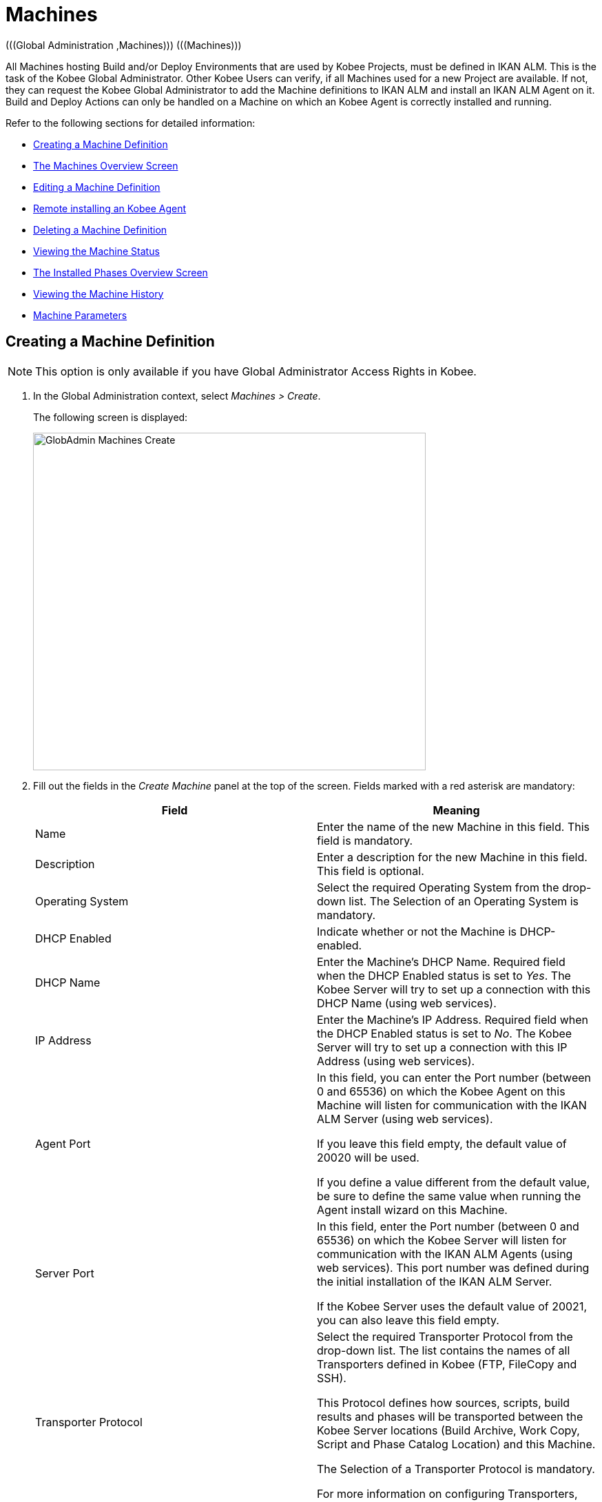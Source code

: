 // The imagesdir attribute is only needed to display images during offline editing. Antora neglects the attribute.
:imagesdir: ../images

[[_globadm_machinesoverview]]
[[_globadm_machines]]
= Machines 
(((Global Administration ,Machines)))  (((Machines))) 

All Machines hosting Build and/or Deploy Environments that are used by Kobee Projects, must be defined in IKAN ALM.
This is the task of the Kobee Global Administrator.
Other Kobee Users can verify, if all Machines used for a new Project are available.
If not, they can request the Kobee Global Administrator to add the Machine definitions to IKAN ALM and install an IKAN ALM Agent on it.
Build and Deploy Actions can only be handled on a Machine on which an Kobee Agent is correctly installed and running.

Refer to the following sections for detailed information:

* <<GlobAdm_Machines.adoc#_globadm_machinecreate,Creating a Machine Definition>>
* <<GlobAdm_Machines.adoc#_globadm_machinesoverview,The Machines Overview Screen>>
* <<GlobAdm_Machines.adoc#_globadm_machinesoverview_edit,Editing a Machine Definition>>
* <<GlobAdm_Machines.adoc#_globadm_machinesoverview_remoteinstall,Remote installing an Kobee Agent>>
* <<GlobAdm_Machines.adoc#_globadm_machinesoverview_delete,Deleting a Machine Definition>>
* <<GlobAdm_Machines.adoc#_globadm_machinesoverview_status,Viewing the Machine Status>>
* <<GlobAdm_Machines.adoc#_globadm_machines_installedphases,The Installed Phases Overview Screen>>
* <<GlobAdm_Machines.adoc#_globadm_machinesoverview_history,Viewing the Machine History>>
* <<GlobAdm_Machines.adoc#_globadm_machineparameters,Machine Parameters>>

[[_globadm_machinecreate]]
== Creating a Machine Definition 
(((Machines ,Creating))) 

[NOTE]
====
This option is only available if you have Global Administrator Access Rights in Kobee.
====

. In the Global Administration context, select__ Machines > Create__.
+
The following screen is displayed:
+
image::GlobAdmin-Machines-Create.png[,570,490] 
+
. Fill out the fields in the __Create Machine__ panel at the top of the screen. Fields marked with a red asterisk are mandatory:
+

[cols="1,1", frame="none", options="header"]
|===
| Field
| Meaning

|Name
|Enter the name of the new Machine in this field.
This field is mandatory.

|Description
|Enter a description for the new Machine in this field.
This field is optional.

|Operating System
|Select the required Operating System from the drop-down list.
The Selection of an Operating System is mandatory.

|DHCP Enabled
|Indicate whether or not the Machine is DHCP-enabled.

|DHCP Name
|Enter the Machine's DHCP Name.
Required field when the DHCP Enabled status is set to __Yes__.
The Kobee Server will try to set up a connection with this DHCP Name (using web services).

|IP Address
|Enter the Machine's IP Address.
Required field when the DHCP Enabled status is set to __No__.
The Kobee Server will try to set up a connection with this IP Address (using web services).

|Agent Port
|In this field, you can enter the Port number (between 0 and 65536) on which the Kobee Agent on this Machine will listen for communication with the IKAN ALM Server (using web services).

If you leave this field empty, the default value of 20020 will be used.

If you define a value different from the default value, be sure to define the same value when running the Agent install wizard on this Machine.

|Server Port
|In this field, enter the Port number (between 0 and 65536) on which the Kobee Server will listen for communication with the IKAN ALM Agents (using web services). This port number was defined during the initial installation of the IKAN ALM Server.

If the Kobee Server uses the default value of 20021, you can also leave this field empty.

|Transporter Protocol
|Select the required Transporter Protocol from the drop-down list.
The list contains the names of all Transporters defined in Kobee (FTP, FileCopy and SSH).

This Protocol defines how sources, scripts, build results and phases will be transported between the Kobee Server locations (Build Archive, Work Copy, Script and Phase Catalog Location) and this Machine.

The Selection of a Transporter Protocol is mandatory.

For more information on configuring Transporters, refer to the section <<GlobAdm_Transporters.adoc#_globadm_transporters,Transporters>>.

|Locked
|Select whether or not the Machine must be locked for future use.

|Concurrent Deploy Limit
a|Enter the maximum number of Deploys that may be run at the same time. 

* If no number is set to 0 (the default), there is no limit for running Deploys concurrently. 
* If the number is set to ``1``, all deploys will run sequentially.
* If a specific number is specified, only that number of Deploys can be run concurrently on the agent connected with the machine. If a next one is requested, it will go in the waiting queue and it will only be started if one of the running Deploys is finished (following the FIFO-principle based on the Deploy OIDs). 

|===

. Once you have filled out the fields, click __Create__.
+
The newly created Machine definition is added to the__ Machines
Overview__.
+
Your Kobee User License may contain a limit on the number of Machines you can add.
If this limit is exceeded, the new Machine definition is not added, and the following error message is displayed:
+
image::GlobAdmin-Machines-Create-Error.png[,569,489] 
+
Contact your Kobee Vendor if you need to purchase a license that allows for more Machine Definitions.


[cols="1", frame="topbot"]
|===

a|_RELATED TOPICS_

* <<GlobAdm_Machines.adoc#_globadm_machines,Machines>>
* <<GlobAdm_Transporters.adoc#_globadm_transporters,Transporters>>
* <<ProjAdm_BuildEnv.adoc#_projadm_buildenvironments,Build Environments>>
* <<ProjAdm_DeployEnv.adoc#_projadm_deployenvironments,Deploy Environments>>

|===
[[_globadm_machinesoverview]]
== The Machines Overview Screen 
(((Machines ,Overview Screen))) 

. In the Global Administration context, select__ Machines > Overview__.
+
The following screen is displayed:
+
image::GlobAdmin-Machines-Overview.png[,1217,403] 
+
. Define the required search criteria on the search panel.
+
The list of items on the overview will be automatically updated based on the selected criteria.
+
You can also:

* click the _Show/hide advanced options_ link to display or hide all available search criteria,
* click the _Search_ link to refresh the list based on the current search criteria,
* click the _Reset search_ link to clear the search fields.

. Verify the information on the __Machines Overview__ panel.
+
For a detailed description of the fields, refer to <<GlobAdm_Machines.adoc#_globadm_machinecreate,Creating a Machine Definition>>.
. Depending on your access rights, the following links may be available on the _Machines Overview_ panel:
+

[cols="1,1", frame="topbot"]
|===

|image:icons/edit.gif[,15,15] 
|Edit

This option is available to Kobee Users with Global Administrator Access Rights.
It allows editing a Machine definition.

<<GlobAdm_Machines.adoc#_globadm_machinesoverview_edit,Editing a Machine Definition>>

|image:icons/remoteInstall.png[,16,16] 
|Install

This option is available to Kobee Users with Global Administrator Access Rights.
It allows to configure and run a remote install of an Kobee Agent on a machine.

<<GlobAdm_Machines.adoc#_globadm_machinesoverview_remoteinstall,Remote installing an Kobee Agent>>

|image:icons/icon_viewparameters.png[,15,15] 
|View Parameters

This option is available to all Kobee Users.
It allows viewing and editing the Parameters of a Machine.

<<GlobAdm_Machines.adoc#_globadm_machineparameters_overview,The Machine Parameters Overview Screen>>

|image:icons/delete.gif[,15,15] 
|Delete

This option is available to Kobee Users with Global Administrator Access Rights.
It allows deleting a Machine definition.

<<GlobAdm_Machines.adoc#_globadm_machinesoverview_delete,Deleting a Machine Definition>>

|image:icons/status.gif[,15,15] 
|Status

This option is available to all Kobee Users.
It allows checking the status of a Machine.

<<GlobAdm_Machines.adoc#_globadm_machinesoverview_status,Viewing the Machine Status>>

|image:icons/installed_phases.gif[,15,15] 
|Installed Phases

This option is available to Kobee Users with Global Administrator Access Rights.
It allows viewing and uninstalling the phases that are currently installed on the Machine.

<<GlobAdm_Machines.adoc#_globadm_machines_installedphases,The Installed Phases Overview Screen>>

|image:icons/history.gif[,15,15] 
|History

This option is available to all Kobee Users.
It allows displaying the History of all create, update and delete operations performed on a Machine.

<<GlobAdm_Machines.adoc#_globadm_machinesoverview_history,Viewing the Machine History>>
|===
+

[NOTE]
====

Columns marked with the image:icons/icon_sort.png[,15,15]  icon can be sorted alphabetically (ascending or descending).
====

[[_globadm_machinesoverview_edit]]
== Editing a Machine Definition 
(((Machines ,Editing))) 

. In the Global Administration context, select__ Machines > Overview__.
. Click the image:icons/edit.gif[,15,15] __Edit__ link on the _Machines Overview_ panel.
+
The following screen is displayed: 
+
image::GlobAdmin-Machines-Edit.png[,1038,669] 
+
. Edit the fields as required.
+
For a description of the fields, refer to <<GlobAdm_Machines.adoc#_globadm_machinecreate,Creating a Machine Definition>>.
+

[NOTE]
====
The _Connected Environments_ panel displays the Environments the Machine is linked to. 
====
. Click __Save__ to save your changes.
+
You can also click:

* _Refresh_ to retrieve the settings from the database.
* _Back_ to return to the previous screen without saving the changes

[[_globadm_machinesoverview_remoteinstall]]
== Remote installing an Kobee Agent 

. In the Global Administration context, select __Machines > Overview__.
. Click the image:icons/remoteInstall.png[,16,16] __Install__ link on the _Machines Overview_ panel.
+
The following screen is displayed: 
+
image::GlobAdmin-Machines-RemoteInstall.png[,911,1158] 
+

[NOTE]
====
For more in depth information of the Remote Agent installation, refer to the xref:5.9@how-to-ui-agentinstall-en:ROOT:HowTo_UIAgentInstall.adoc[Agent UI Installation How-to] document.
====

. The _Agent Install Configuration_ screen displays the status of the Agent Installation process. It also displays the _Installation Configuration_ pane which contains the necessary values in order to run an Agent Installation.
+
At the top of the screen, the _Machine Info_ panel is displayed. For a detailed description of the fields, refer to <<GlobAdm_Machines.adoc#_globadm_machinecreate,Creating a Machine Definition>>. 
+
This panel contains two buttons:
+
** _Back_ : to return to the _Machines Overview_ page.
** _Install_ : to start the Agent Installation process. 
+
[NOTE]
====
Make sure that all necessary values in the _Installation Configuration_ pane are filled in correctly before starting the installation process, or it will fail.
====
+
. Verify the status of the installation process.  Open the _Agent Installation Status_ panel, by clicking it. The _Installation Log_ shows the information about the latest installation attempt, when the log reads: “Agent Installation Log Not Found” it means that no installation has occurred yet, or that the log is unavailable.
+
The possible statuses are:
+
** No installation running: The process is not running. This status is also set when the installation process has just finished running, either with success or failure.
** Installation in progress: The installation process is currently running.
** Could not connect to server: The Kobee Server (which runs the installation process) is not available.
+
image::GlobAdmin-Machines-RemoteInstall-StatusNoLogs.png[,900,154] 
+
image::GlobAdmin-Machines-RemoteInstall-StatusSuccess.png[,900,509] 
+
image::GlobAdmin-Machines-RemoteInstall-StatusFail.png[,889,466] 
+
image::GlobAdmin-Machines-RemoteInstall-StatusProgress.png[,900,188]
+
image::GlobAdmin-Machines-RemoteInstall-StatusNoServer.png[,900,154] 
+
During installation click the _Refresh Install Status_ Button to update the status manually, or use the _Auto Refresh_ function at the top of the page.
+
. Before starting the installation, fill out the fields in the _Installation Configuration_ panel. For some basic information about the form fields, click the _Display Form Help_ toggle switch. Fields marked with a red asterisk are mandatory: 
+
image::GlobAdmin-Machines-RemoteInstall-FormHelp.png[,847,296]
+

The following subpanels are available

* <<GlobAdm_Machines.adoc#_globadm_machines_general,General>>
* <<GlobAdm_Machines.adoc#_globadm_machines_secureshell,SecureShell>> This subpanel is available when the __SSH Connection type__ is selected.
* <<GlobAdm_Machines.adoc#_globadm_machines_powershell,PowerShell>> This subpanel is available when the __PowerShell Connection type__ is selected.

[[_globadm_machines_general]]
=== General


image::GlobAdmin-Machines_General.png[,808,429] 

The following fields are available on the __General__ subpanel. Fields marked with a red asterisk are mandatory:

[cols="1,1", frame="topbot", options="header"]
|===
| Field
| Description

|Java Home
|The location of the Java Virtual Machine used to launch the Agent.
This should be a Java 11 JDK.

Example:
``D:/java/jdk11.0.10 ``or `/usr/lib/jvm/java-11-openjdk`.

*Note*: On Unix or Linux systems, specify the path of the real Java installation (and not to a symlink), as the installation will verify the existence of specific jars under the provided path.


|Agent Installation Location
|Enter the location where the Agent will be installed.

Example:
``/opt/ikan/alm ``or `C:/alm`.

|Agent Distribution Folder	
|Enter the location on the Agent Machine where the Agent Installation files should be copied to.
 e.g., ``/opt/ikan/agentdistro`` or `C:/ikan/alm/agent distribution`.
After a successful installation the used installation files will be stored in a current subdirectory of this location.
|Secure Server-Agent Communication
|Indicate whether or not the communication between the ALM Server and Agent is done through a secure channel.
|Agent Port	
|Enter the port the Agent will be listening on. This field is optional, when leaving empty it is defaulted to the value of the Machine definition (which is defaulted to 20020).

If you change this value, you will also have to change the _Agent Port_ property of the Machine definition.
|Server Hostname
|Enter the hostname (or IP address) of the Kobee Server machine. This field is optional, when leaving empty it is defaulted to the value of the Machine definition.

The Agent will try to connect to the Server by using this name or IP address.

|Server Port	
|In this field, enter the Port number (between 0 and 65536) the Agent will try to connect to the Server. This field is optional, when leaving empty it is defaulted to the value of the Machine defintion.
The setting can be verified in the Kobee Global administration: see System Settings, Panel <<GlobAdm_System.adoc#_globadm_systemsettings_localenvironment,Local Environment>> :
the value of __Kobee Server__ represents the IKAN ALM Server Machine.
Go to __Global Administration > Machines > Overview__
Check the __Server Port__ property of the Kobee Server Machine. If no Server Port is defined on the ALM Server Machine, port __20021__ will be used.
|Agent Hostname	
|This field is Optional. Leave this field empty unless you want to override the automatically detected _hostname_ of the Agent.
For example, to use a fully qualified domain name like _almAgent.your.domain_ for communicating with the Kobee server. It is important that the hostname entered here matches the _DHCP Name_ of the Agent Machine definition.
|Agent IP Address
|This field is Optional. Leave this field empty unless you want to override the automatically detected _IP address_ of the Agent.
For example, to use an IP Address which differs from the internal IP address for communicating with the Kobee server. It is important that the IP address entered here matches the _IP address_ of the Agent Machine definition.

|===

The following first three fields are the port numbers specific to the Karaf container hosting the Kobee Agent daemon. Normally, there is no need to change those port numbers unless you have port conflicts. For more information, refer to the Karaf Container 4.0 documentation: https://karaf.apache.org/manual/latest/#_instances .

[cols="1,1", frame="topbot", options="header"]
|===
|Field
|Description
|Agent Karaf RMI Registry Port
|Enter the Port number (between 0 and 65536) for the Karaf RMI registry port.
The default value is _1099_. 
|Agent Karaf RMI Server Port
|Enter the Port number (between 0 and 65536) for the Karaf RMI server port.
The default value is _44444_. 
|Agent Karaf SSH Port
|Enter the Port number (between 0 and 65536) for the Karaf SSH port.
The default value is _8101_.
|Agent Karaf Logfile Path
|Enter the Relative path to the Karaf log of the Kobee Agent log.
This setting is used by the Kobee Server when displaying the Machine Log of an Agent on the Machine Detailed Status screen.
The default value is _log/alm_agent.log_
|Run Agent Uninstaller
|Select whether or not the uninstallation process should run first to uninstall the previously installed Kobee agent.
The default value is _Yes_.
|Agent Uninstaller location
|This field is Optional.
Enter the location of the Uninstaller for manually installed Agents.
There is no need to set this field for Agents that have been installed using this page.
You need to set this if you want the installation procedure to automatically uninstall an Agent that was previously installed manually. For example, if an Kobee 6.0 Agent was installed using the console installer, you need to set this field to the location of that console installer, like _C:/ikan/install/kobee_6.0_console_.
The installation procedure will detect the version of the Agent and stop and remove the old Agent service. Note that this will only work if the Agent service was installed using its default service name.
|Agent Stop/Start Timeout
|Enter the timeout in seconds to wait for the Agent service to stop or start.
The default value is _30_ seconds.
|Connection type
|Select the Connection Type between the Kobee Server and the target Agent Machine. Possible options are _SSH_ (SecureShell) or _PowerShell_. After you have selected the Connection type, the appropriate <<GlobAdm_Machines.adoc#_globadm_machines_secureshell,SecureShell>> or <<GlobAdm_Machines.adoc#_globadm_machines_powershell,PowerShell>> panel will be displayed underneath.


|===

[[_globadm_machines_secureshell]]
=== SecureShell


image::GlobAdmin-Machines_SecureShell.png[,812,290] 

If you have selected the _SSH_ _Connection Type_ fill out the fields on the __SecureShell__ subpanel:

[cols="1,1", frame="topbot", options="header"]
|===
|Field
|Description
|Hostname
|This field is optional.
Enter the hostname used when establishing an SSH connection with the Agent Machine. Leave this field empty unless you want to override the hostname or the ip address of the Agent Machine definition.
|Port
| Fill in the SSH Port number (between 0 and 65536) to connect to the Agent Machine.
The default value is _22_.
|Authentication Type
a|Select the required Authentication type. Available options:

* _User and Password_
* _Key Authentication_
|User Name
|Enter the User Name to connect to the SSH Agent Machine. Note that this User will also be used to register the Agent daemon on Linux and Unix Machines.
|Password
|Enter the Password required for _User and Password Authentication_.
|Repeat Password
|In this field, re-enter the Password for _User and Password Authentication_.
|Key File Path
|Enter the	Path to the Key File required for _Key Authentication_.
|Passphrase
| This field is Optional.
Enter the Passphrase for _Key Authentication_.
|Repeat Passphrase
|In this field, re-enter the Passphrase for _Key Authentication_.
|Shell type
a| Enter the SSH Shell Type of the Agent Machine, Different processes will be executed depending on the Shell type. Available options:

* _CMD_ (Windows)
* _PowerShell_ (Windows)
* _Bash_ (Linux and Unix)
|Connection Timeout
| In this field, enter the timeout in seconds for establishing an SSH connection.
The default value is _20_ seconds.


|===

[[_globadm_machines_powershell]]
=== PowerShell


image::GlobAdmin-Machines_PowerShell.png[,812,196] 

If you have selected the _PowerShell_ _Connection Type_ fill out the fields on the __PowerShell__ subpanel:

[cols="1,1", frame="topbot", options="header"]
|===
|Field
|Description
|Hostname
|This field is optional.
Enter the hostname used when invoking remote PowerShell commands on the Agent Machine. Leave this field empty unless you want to override the hostname or the ip address of the Agent Machine definition.
|User Name
|Fill in the User Name used when invoking remote PowerShell commands on the Agent Machine.
|Password
|Enter the	Password used when invoking remote PowerShell commands on the Agent Machine.
|Repeat Password
|Re-enter the Password used when invoking remote PowerShell commands on the Agent Machine
|Executable name
|This field is optional.
Enter the PowerShell executable. When left empty, _powershell.exe_ will be used.
|Executable Path
|This field is optional.
Enter the path to the PowerShell executable. When left empty, it is assumed the PowerShell executable is present in the PATH.
For Example `C:/Program Files/Powershell7.0.3/7`.
|Timeout
|This field is optional.
Enter the timeout in seconds after which the PowerShell process will be forcibly terminated.

|===

. Make the necessary changes on the different panels.
. Click Save to save your changes, or Refresh to retrieve the settings from the database.
. Start the Installation by clicking the _Install_ button in the _Machine Info_ panel.


[[_globadm_machinesoverview_viewparameters]]
== Viewing the Machine Parameters

. In the Global Administration context, select __Machines > Overview__.
. Click the image:icons/icon_viewparameters.png[,15,15] __View Parameters__ link on the _Machines Overview_ panel.
+
The following screen is displayed: 
+
image::GlobAdmin-Machines-MachineParameters-Overview.png[,951,521] 
+

[NOTE]
====
You can also access the Machine Parameters Overview via the Main Menu by selecting image:icons/icon_GlobalAdmin_13x13.png[,13,13] _(Global
Administration) > Machines > Machine Parameters._
====
. The _Machine Parameters Overview_ screen lets you create, edit, delete and copy Machine Parameters and allows checking their history.
+
For detailed information, refer to the following sections:

* <<GlobAdm_Machines.adoc#_globadm_machineparameters_create,Creating Machine Parameters>>
* <<GlobAdm_Machines.adoc#_globadm_machineparameters__edit,Editing Machine Parameters>>
* <<GlobAdm_Machines.adoc#_globadm_machineparameters_delete,Deleting Machine Parameters>>
* <<GlobAdm_Machines.adoc#_globadm_machineparameters_copy,Copying Machine Parameters>>
* <<GlobAdm_Machines.adoc#_globadm_machineparameters_history,Viewing the Machine Parameter History>>

[[_globadm_machinesoverview_delete]]
== Deleting a Machine Definition 
(((Machines ,Deleting))) 

. In the Global Administration context, select__ Machines > Overview__.
. Click the image:icons/delete.gif[,15,15] __Delete link __on the _Machines Overview_ panel.
+
The following screen is displayed:
+
image::GlobAdmin-Machines-Delete.png[,420,404] 
+
. Click __Delete__ to confirm the deletion.
+
You can also click __Back __to return to the previous screen without deleting the entry.
+
__Note:__ If you try to delete a Machine connected to a Build or Deploy Environment, the following message is displayed:
+
image::GlobAdmin-Machines-Delete-Error.png[,422,420] 
+
You must link the Environments to a different Machine, or delete them from Kobee, before you can delete the Machine definition.

[[_globadm_machinesoverview_status]]
== Viewing the Machine Status 
(((Machines ,Status))) 

. In the Global Administration context, select __Machines > Overview__.
. Click the image:icons/status.gif[,15,15] _Status_ link on the _Machines Overview_ panel.
+
The following screen is displayed:
+
image::GlobAdmin-Machines-Status.png[,869,436] 
+
The _Machine Detailed Status_ screen displays the status of the Agent Daemon running on the Machine.
+
At the top of the screen, the _Machine Info_ panel is displayed.
For a detailed description of the fields, refer to <<GlobAdm_Machines.adoc#_globadm_machinecreate,Creating a Machine Definition>>.
. Verify the Status of the Machine.
+
The possible statuses are:
+

[cols="1,1", frame="topbot", options="header"]
|===
| Status
| Description

|image:icons/status_green.gif[,15,15] _Idle_
|Could successfully connect to the Agent/Server Daemon.
The Agent/Server is currently not executing any Level Requests, Builds or Deploys.

|image:icons/status_green.gif[,15,15] _Running
Builds_
|Could successfully connect to the Agent Daemon.
The Agent is currently executing Builds.

|image:icons/status_green.gif[,15,15] _Running
Deploys_
|Could successfully connect to the Agent Daemon.
The Agent is currently executing Deploys.

|image:icons/status_green.gif[,15,15] _Running
Builds and Deploys_
|Could successfully connect to the Agent Daemon.
The Agent is currently executing Builds and Deploys.

|image:icons/status_green.gif[,15,15] _Running
Level Requests_
|Could successfully connect to the Server Daemon.
The Server is currently executing Level Requests.

|image:icons/status_green.gif[,15,15] _Shutting
Down_
|Could successfully connect to the Agent/Server Daemon.
The Agent/Server is shutting down.

|image:icons/status_red.gif[,15,15] _Could
not connect to Agent_
|The connection to the Agent Daemon failed, either because the Agent Daemon is currently not running on the Machine, or due to networking issues that prevent connecting to the Agent Daemon.
Contact your Kobee Administrator.

|image:icons/status_red.gif[,15,15] _Could
not connect to Server_
|The connection to the Server Daemon failed, either because the Server Daemon is currently not running on the Machine, or due to networking issues that prevent connecting to the Server Daemon.
Contact your Kobee Administrator.
|===

. Verify the __Machine Log__.
+
The _Machine Log_ panel displays the last 150 lines of output of the Agent Daemon process running on this Machine.
. Click __Back __to return to the __Machines Overview__ screen.

[[_globadm_machines_installedphases]]
== The Installed Phases Overview Screen 
(((Installed Phases Overview))) 

. In the Global Administration context, select__ Machines > Overview__.
. Click the image:icons/installed_phases.gif[,15,15] _Installed Phases_ link on the __Machines Overview __panel.
+
The following screen is displayed.
+
image::GlobAdmin-Machines-InstalledPhasesOverview.png[,1202,817] 
+
The _Installed Phases Overview_ screen displays the status of the Server and/or Agent daemons running on the Machine.
It also shows the phases that are installed on the Server and Agent, and provides controls to search, sort and uninstall those phases.
+
At the top of the screen, the _Machine Info_ panel is displayed.
For a detailed description of the fields, refer to <<GlobAdm_Machines.adoc#_globadm_machinecreate,Creating a Machine Definition>>.
+

[NOTE]
====
The Activity and the installed phases on the Server daemon are only displayed if the Machine has been set as the "Kobee Server" machine in the System Settings. <<GlobAdm_System.adoc#_globadm_system_settings,System System Settings>>
====
. Verify the _Current Server and/or Agent Activity_ on the Machine.
+
For more information on the possible statuses, refer to <<GlobAdm_Machines.adoc#_globadm_machinesoverview_status,Viewing the Machine Status>>.
. Select whether to show the Core Phases or not.
+
The possible options are:

* __Yes__: show only the Core Phases
* __No__: show only non-Core Phases
* __All__: show Core and non-Core Phases
. Verify the information on the _Installed Server Phases_ and _Install Agent Phases_ panels.
* The _Installed Server Phases_ panel shows all phases that are installed on the Server daemon of the Machine. This panel is only shown if the Machine has been set as the "Kobee Server" machine in the System Settings. See: <<GlobAdm_System.adoc#_globadm_system_settings,System Settings>>
* The _Installed Agent Phases_ panel shows all phases that are installed on the Agent daemon of the Machine.
+
For each of the installed phases, the following information is available:
+

[cols="1,1", frame="topbot", options="header"]
|===
| Information
| Description

|Name
|The name of the Phase.

|Version
|The version of the Phase.

|Core Phase
|Core Phase or not?
|===

. Uninstalling Phases from the Server or Agent Daemons.
+
To uninstall a Phase, click the image:icons/delete.gif[,15,15] _Delete_ icon at the right of the Phase or Select the _Uninstall All_ link to uninstall ALL non-Core phases of the Server or Agent daemon.
+
__Note:__ When a Phase is uninstalled, it is removed from the Server or Agent daemon.
This does not mean that the Phase is removed from the Phase Catalog or from any connected Environments in Projects.
When a Phase of a Level Request is executed on a certain Agent or Server and that Phase is not installed on that Agent or Server Daemon, Kobee will automatically try to install the Phase on the Agent or Server daemon before executing it.
. Click _Back_ to return to the __Machines Overview __screen.

[[_globadm_machinesoverview_history]]
== Viewing the Machine History 
(((Machines ,History))) 

. In the Global Administration context, select__ Machines > Overview__.
. Click the image:icons/history.gif[,15,15] _History_ link on the _Machines Overview_ panel.
+
The _Machine History View_ is displayed.
+
For more detailed information concerning this __History
View__, refer to the section <<App_HistoryEventLogging.adoc#_historyeventlogging,History and Event Logging>>.
. Click __Back __to return to the __Machines Overview__ screen.


[[_globadm_machineparameters]]
== Machine Parameters 
(((Machine Parameters)))  (((Machines ,Parameters)))  (((Parameters ,Machine))) 

Unlike Build and Deploy Parameters, Machine Parameters are (obviously) defined for a Machine and not for a specific Environment.
Parameters defined for a specific Machine, will automatically be available for all Environments using that Machine.
This avoids having to (re)define Build and/or Deploy Parameters for each Environment linked to the Machine. 

[NOTE]
====
If an Environment Parameter and a Machine Parameter have the same name, the Environment Parameter takes precedence.
====

Depending on the Scripting Tool linked to the environment, the defined parameters will be:

* added to the command which executes the Script (in the case of NAnt and Maven2)
* written to a specific file named _alm_ant.properties_ (in the case of Ant) or _gradle.properties_ (in the case of Gradle) which is automatic loaded with the `–propertyfile` ANT option. This property file is created on the fly in the source location of the Environment in the directory containing the Script (this may be a subdirectory of the source location of the Environment in case the location of the Script was defined using a relative path). Once the Build/Deploy process has terminated, this file is automatically deleted, unless the Debug option for the Environment linked to the Level has been activated.


The _Machine Parameters Overview_ screen lets you create, edit, delete and copy Machine Parameters and allows checking their history.
The following actions are possible:

* <<GlobAdm_Machines.adoc#_globadm_machineparameters_create,Creating Machine Parameters>>
* <<GlobAdm_Machines.adoc#_globadm_machineparameters__edit,Editing Machine Parameters>>
* <<GlobAdm_Machines.adoc#_globadm_machineparameters_delete,Deleting Machine Parameters>>
* <<GlobAdm_Machines.adoc#_globadm_machineparameters_copy,Copying Machine Parameters>>
* <<GlobAdm_Machines.adoc#_globadm_machineparameters_history,Viewing the Machine Parameter History>>

[[_globadm_machineparameters_overview]]
=== The Machine Parameters Overview Screen 
(((Machine Parameters ,Overview Screen))) 

. In the Global Administration context, select__ Machines > Machine Parameters__.
+
The following screen is displayed:
+
image::GlobAdmin-Machines-MachineParameters-Overview.png[,951,521] 
+

[NOTE]
====
You can also access the Machine Parameters Overview via the Machines Overview by selecting image:icons/icon_GlobalAdmin_13x13.png[,13,13] _(Global
Administration) > Machines > Overview_ and, next, clicking the image:icons/icon_viewparameters.png[,15,15] _View
Parameters_ link for the required Machine.
====
. Define the required search criteria on the search panel.
+
The list of items on the overview will be automatically updated based on the selected criteria.
+
You can also:

* click the _Show/hide advanced options_ link to display or hide all available search criteria,
* click the _Search_ link to refresh the list based on the current search criteria,
* click the _Reset search_ link to clear the search fields,
. Verify the information on the _Machine Parameters Overview_ panel.
+
The _Machine Parameters Overview_ panel displays the defined Machine Parameters for each Machine.
+
For a description of the fields, see <<GlobAdm_Machines.adoc#_globadm_machineparameters_create,Creating Machine Parameters>>.
+

[NOTE]
====
Columns marked with the image:icons/icon_sort.png[,15,15] icon can be sorted alphabetically (ascending or descending).
====
. Depending on your access rights, the following links may be available on the _Machine Parameters Overview_ panel:
+

[cols="1,1", frame="topbot", options="header"]
|===
| Link
| Description

|image:icons/icon_createparameter.png[,15,15] 
|Create

This option is available to all Users with Global Administrator Access Rights.
It allows creating a Machine Parameter.

<<GlobAdm_Machines.adoc#_globadm_machineparameters_create,Creating Machine Parameters>>

|image:icons/history.gif[,15,15] 
|History

This option is available to all Users with Global Administrator Access Rights.
It allows displaying the History of the selected Machine Parameter definition.

<<GlobAdm_Machines.adoc#_globadm_machineparameters_history,Viewing the Machine Parameter History>>

|image:icons/edit.gif[,15,15] 
|Edit

This option is available to all Users with Global Administrator Access Rights.
It allows editing the selected Machine Parameter definition.

<<GlobAdm_Machines.adoc#_globadm_machineparameters__edit,Editing Machine Parameters>>

|image:icons/delete.gif[,15,15] 
|Delete

This option is available to all Users with Global Administrator Access Rights.
It allows deleting the selected Machine Parameter definition and (optionally) deleting Machine Parameters with the same key linked to other Machines.

<<GlobAdm_Machines.adoc#_globadm_machineparameters_delete,Deleting Machine Parameters>>

|image:icons/copy_parameter.gif[,15,15] 
|Copy Parameter

This option is available to all Users with Global Administrator Access Rights.
It allows copying the selected Machine Parameter definition.

<<GlobAdm_Machines.adoc#_globadm_machineparameters_copy,Copying Machine Parameters>>
|===

[[_globadm_machineparameters_create]]
=== Creating Machine Parameters 
(((Machine Parameters ,Creating))) 

. In the Global Administration context, select__ Machines > Machine Parameters Overview__.
. Click the image:icons/icon_createparameter.png[,15,15] _Create Parameter_ link next to the Machine to display the _Create Machine Parameter_ window.
+
image::GlobAdmin-Machines-MachineParameters-Create.png[,379,345] 
+
. Fill out the fields for the new Machine Parameter.
+
The following fields are available.
The _Key_ field is mandatory:
+

[cols="1,1", frame="topbot", options="header"]
|===
| Field
| Meaning

|Machine
|This field displays the current Machine.

|Secure
|This field indicates whether the Parameter is secured or not.

|Key
|In this field, enter the Key (Name) for the Machine Parameter.

|Value
a|In this field, enter the value(s) for the new Machine Parameter.

The following possibilities apply:

* Enter the fixed value, if you are creating a non-editable Machine Parameter.
* Enter the default value, if you are creating an editable Machine Parameter.
* Enter the list of possible preset values, separated by a semicolon (;), if you are creating a dynamic Machine Parameter (for example: ``yes;no``). Subsequently, these values can be selected from a drop-down list when creating a Level Request


|Repeat Value
|Required field for secured Machine Parameters: repeat the secured value.

|Description
|In this field, enter a description for the Parameter.

|Mandatory
|Select the _Yes_ option button, if the new Machine Parameter must be defined as mandatory. This is the default value.
When you create a Level Request, mandatory Parameters will always be provided to the Build/Deploy Script.

Select the _No_ option button, if the new Machine Parameter should not be defined as mandatory.
When you create a Level Request, you can decide whether you want to provide the non-mandatory Parameter to the Build/Deploy Script.

|Editable
|Select the __Yes__ option button, if the new Machine Parameter must be defined as editable.
When you create a Level Request, you can accept the default value (the one you enter in the Value field during creation) or specify the value of your choice for the Parameter.

Select the _No_ option button, if the new Machine Parameter should not be defined as editable.
When you create a Level Request, only the preset value (the one you entered in the Value field during creation) for this Parameter can be offered to the Build/Deploy Script.

This field is not provided for secured Machine Parameters.

|Dynamic
|Select the __Yes__ option button, if the new Machine Parameter must be defined as dynamic.
When you create a Level Request, you can Select one of the predefined values from the drop-down list.
These are the values you enter in the Value field during creation and which you separate by a semicolon (;). The selected value will be offered to the Build/Deploy Script.

Select the _No_ option button, if the new Machine Parameter should not be defined as dynamic.

This field is not provided for secured Machine Parameters.
|===

. Click __Create__ to confirm the creation of the Machine Parameter.
+
You can also click:

* _Reset_ to clear the fields and restore the initial values.
* _Cancel_ to return to the previous screen without saving the changes.

[[_globadm_machineparameters__edit]]
=== Editing Machine Parameters 
(((Machine Parameters ,Editing))) 

. In the Global Administration context, select__ Machines > Parameters Overview__.
. In the _Actions_ column, click the image:icons/edit.gif[,15,15] __Edit__ link in front of the Machine Parameter to be edited.
+
The following window is displayed:
+
image::GlobAdmin-Machines-MachineParameters-Edit.png[,371,367] 
+
. Edit the fields as required.
+
For a description of the fields, refer to <<GlobAdm_Machines.adoc#_globadm_machineparameters_create,Creating Machine Parameters>>.
. Click __Save__ to save your changes.
+
You can also click:

* _Refresh_ to retrieve the settings from the database.
* _Cancel_ to return to the previous screen without saving the changes

[[_globadm_machineparameters_delete]]
=== Deleting Machine Parameters 
(((Machine Parameters ,Deleting))) 

. In the Global Administration context, select__ Machines > Parameters Overview__.
. In the _Actions_ column, click the image:icons/delete.gif[,15,15] __Delete__ link in front of the Machine Parameter to be deleted.
+
The following confirmation window is displayed:
+
image::GlobAdmin-Machines-MachineParameters-Delete.png[,372,301] 
+
. Optionally, Select additional Machines. This allows for deleting parameters with the same key name on the selected Machines.
. Click _Delete_ to delete the Machine Parameter.
+
You can also click _Cancel_ to return to the previous screen without deleting the Parameter.

[[_globadm_machineparameters_copy]] 
=== Copying Machine Parameters 
(((Machine Parameters ,Copying))) 

This functionality allows copying a complete Machine Parameter definition from one source Machine to one or more target Machines.

. In the Global Administration context, select__ Machines > Parameters Overview__.
. In the _Actions_ column, click the image:icons/copy_parameter.gif[,15,15] __Copy__ link in front of the Machine Parameter to be copied.
+
The following window displays the values of the parameter you are about to copy.
+
image::GlobAdmin-Machines-MachineParameters-Copy.png[,319,469] 
+
. Indicate whether you want to replace the parameter in case it already exists in the target Machine definition(s).
. Select the Target Machine(s)
. Click _Copy_ to confirm copying the Machine Parameter.
+
You can also click:

* _Reset_ to clear the fields and restore the initial values.
* _Cancel_ to return to the previous screen without saving the changes.

[[_globadm_machineparameters_history]]
=== Viewing the Machine Parameter History 
(((Machine Parameters ,History))) 

. In the Global Administration context, select__ Machines > Parameters Overview__.
. Click the image:icons/history.gif[,15,15] _History_ link on the _Parameters Overview_ panel to display the __Machine History View__.
+
For more detailed information concerning this __History
View__, refer to the section <<App_HistoryEventLogging.adoc#_historyeventlogging,History and Event Logging>>.
+
Click __Back __to return to the previous screen.
